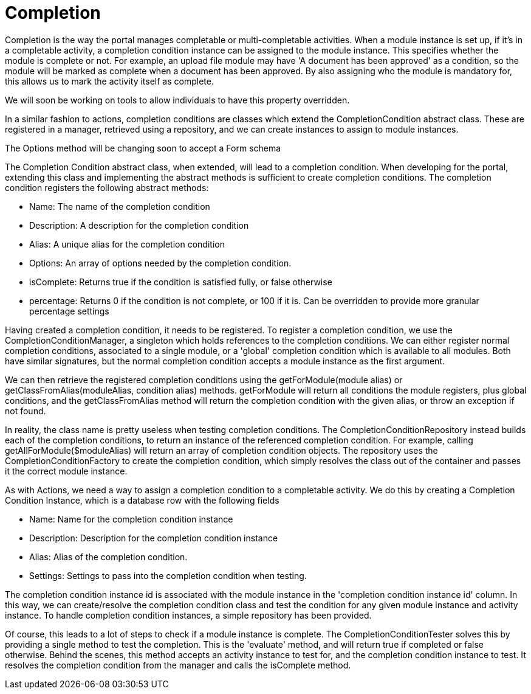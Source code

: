 = Completion

Completion is the way the portal manages completable or
multi-completable activities. When a module instance is set up, if it's
in a completable activity, a completion condition instance can be
assigned to the module instance. This specifies whether the module is
complete or not. For example, an upload file module may have 'A document
has been approved' as a condition, so the module will be marked as
complete when a document has been approved. By also assigning who the
module is mandatory for, this allows us to mark the activity itself as
complete.

We will soon be working on tools to allow individuals to have this
property overridden.

In a similar fashion to actions, completion conditions are classes which
extend the CompletionCondition abstract class. These are registered in a
manager, retrieved using a repository, and we can create instances to
assign to module instances.

The Options method will be changing soon to accept a Form schema

The Completion Condition abstract class, when extended, will lead to a
completion condition. When developing for the portal, extending this
class and implementing the abstract methods is sufficient to create
completion conditions. The completion condition registers the following
abstract methods:

* Name: The name of the completion condition
* Description: A description for the completion condition
* Alias: A unique alias for the completion condition
* Options: An array of options needed by the completion condition.
* isComplete: Returns true if the condition is satisfied fully, or false
otherwise
* percentage: Returns 0 if the condition is not complete, or 100 if it
is. Can be overridden to provide more granular percentage settings

Having created a completion condition, it needs to be registered. To
register a completion condition, we use the CompletionConditionManager,
a singleton which holds references to the completion conditions. We can
either register normal completion conditions, associated to a single
module, or a 'global' completion condition which is available to all
modules. Both have similar signatures, but the normal completion
condition accepts a module instance as the first argument.

We can then retrieve the registered completion conditions using the
getForModule(module alias) or getClassFromAlias(moduleAlias, condition
alias) methods. getForModule will return all conditions the module
registers, plus global conditions, and the getClassFromAlias method will
return the completion condition with the given alias, or throw an
exception if not found.

In reality, the class name is pretty useless when testing completion
conditions. The CompletionConditionRepository instead builds each of the
completion conditions, to return an instance of the referenced
completion condition. For example, calling getAllForModule($moduleAlias)
will return an array of completion condition objects. The repository
uses the CompletionConditionFactory to create the completion condition,
which simply resolves the class out of the container and passes it the
correct module instance.

As with Actions, we need a way to assign a completion condition to a
completable activity. We do this by creating a Completion Condition
Instance, which is a database row with the following fields

* Name: Name for the completion condition instance
* Description: Description for the completion condition instance
* Alias: Alias of the completion condition.
* Settings: Settings to pass into the completion condition when testing.

The completion condition instance id is associated with the module
instance in the 'completion condition instance id' column. In this way,
we can create/resolve the completion condition class and test the
condition for any given module instance and activity instance. To handle
completion condition instances, a simple repository has been provided.

Of course, this leads to a lot of steps to check if a module instance is
complete. The CompletionConditionTester solves this by providing a
single method to test the completion. This is the 'evaluate' method, and
will return true if completed or false otherwise. Behind the scenes,
this method accepts an activity instance to test for, and the completion
condition instance to test. It resolves the completion condition from
the manager and calls the isComplete method.
